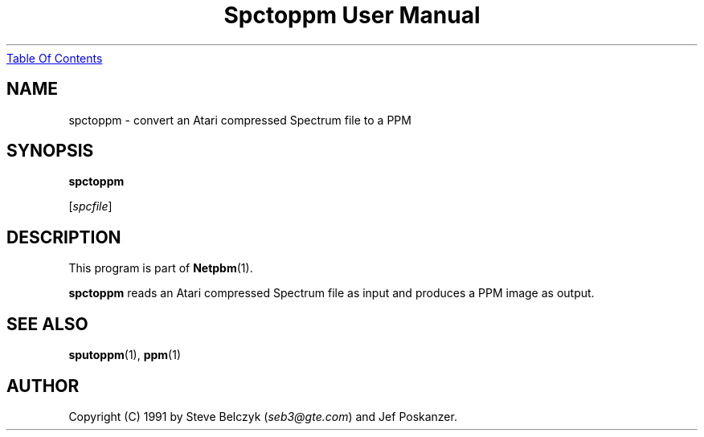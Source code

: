." This man page was generated by the Netpbm tool 'makeman' from HTML source.
." Do not hand-hack it!  If you have bug fixes or improvements, please find
." the corresponding HTML page on the Netpbm website, generate a patch
." against that, and send it to the Netpbm maintainer.
.TH "Spctoppm User Manual" 0 "19 July 1990" "netpbm documentation"
.UR spctoppm.html#index
Table Of Contents
.UE
\&
.UN lbAB
.SH NAME

spctoppm - convert an Atari compressed Spectrum file to a PPM

.UN lbAC
.SH SYNOPSIS

\fBspctoppm\fP

[\fIspcfile\fP]

.UN lbAD
.SH DESCRIPTION
.PP
This program is part of
.BR Netpbm (1).
.PP
\fBspctoppm\fP reads an Atari compressed Spectrum file as input
and produces a PPM image as output.

.UN lbAE
.SH SEE ALSO
.BR sputoppm (1), 
.BR ppm (1)

.UN lbAF
.SH AUTHOR

Copyright (C) 1991 by Steve Belczyk (\fIseb3@gte.com\fP) and Jef Poskanzer.
